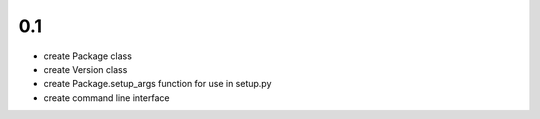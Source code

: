 
0.1
---

- create Package class
- create Version class
- create Package.setup_args function for use in setup.py
- create command line interface

